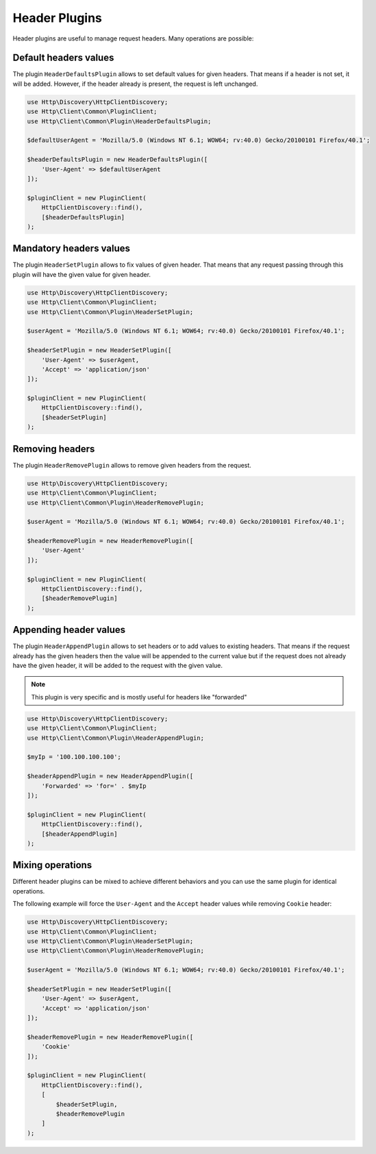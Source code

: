 Header Plugins
==============

Header plugins are useful to manage request headers. Many operations are possible:

Default headers values
----------------------

The plugin ``HeaderDefaultsPlugin`` allows to set default values for given headers.
That means if a header is not set, it will be added.
However, if the header already is present, the request is left unchanged.

.. code:: php

    use Http\Discovery\HttpClientDiscovery;
    use Http\Client\Common\PluginClient;
    use Http\Client\Common\Plugin\HeaderDefaultsPlugin;

    $defaultUserAgent = 'Mozilla/5.0 (Windows NT 6.1; WOW64; rv:40.0) Gecko/20100101 Firefox/40.1';

    $headerDefaultsPlugin = new HeaderDefaultsPlugin([
        'User-Agent' => $defaultUserAgent
    ]);

    $pluginClient = new PluginClient(
        HttpClientDiscovery::find(),
        [$headerDefaultsPlugin]
    );

Mandatory headers values
------------------------

The plugin ``HeaderSetPlugin`` allows to fix values of given header. That means that any request passing through
this plugin will have the given value for given header.

.. code:: php

    use Http\Discovery\HttpClientDiscovery;
    use Http\Client\Common\PluginClient;
    use Http\Client\Common\Plugin\HeaderSetPlugin;

    $userAgent = 'Mozilla/5.0 (Windows NT 6.1; WOW64; rv:40.0) Gecko/20100101 Firefox/40.1';

    $headerSetPlugin = new HeaderSetPlugin([
        'User-Agent' => $userAgent,
        'Accept' => 'application/json'
    ]);

    $pluginClient = new PluginClient(
        HttpClientDiscovery::find(),
        [$headerSetPlugin]
    );



Removing headers
----------------

The plugin ``HeaderRemovePlugin`` allows to remove given headers from the request.

.. code:: php

    use Http\Discovery\HttpClientDiscovery;
    use Http\Client\Common\PluginClient;
    use Http\Client\Common\Plugin\HeaderRemovePlugin;

    $userAgent = 'Mozilla/5.0 (Windows NT 6.1; WOW64; rv:40.0) Gecko/20100101 Firefox/40.1';

    $headerRemovePlugin = new HeaderRemovePlugin([
        'User-Agent'
    ]);

    $pluginClient = new PluginClient(
        HttpClientDiscovery::find(),
        [$headerRemovePlugin]
    );


Appending header values
-----------------------

The plugin ``HeaderAppendPlugin`` allows to set headers or to add values to existing headers.
That means if the request already has the given headers then the value will be appended to the current value
but if the request does not already have the given header, it will be added to the request with the given value.

.. note::

    This plugin is very specific and is mostly useful for headers like "forwarded"

.. code:: php

    use Http\Discovery\HttpClientDiscovery;
    use Http\Client\Common\PluginClient;
    use Http\Client\Common\Plugin\HeaderAppendPlugin;

    $myIp = '100.100.100.100';

    $headerAppendPlugin = new HeaderAppendPlugin([
        'Forwarded' => 'for=' . $myIp
    ]);

    $pluginClient = new PluginClient(
        HttpClientDiscovery::find(),
        [$headerAppendPlugin]
    );


Mixing operations
-----------------

Different header plugins can be mixed to achieve different behaviors
and you can use the same plugin for identical operations.

The following example will force the ``User-Agent`` and the ``Accept`` header values while removing ``Cookie`` header:

.. code:: php

    use Http\Discovery\HttpClientDiscovery;
    use Http\Client\Common\PluginClient;
    use Http\Client\Common\Plugin\HeaderSetPlugin;
    use Http\Client\Common\Plugin\HeaderRemovePlugin;

    $userAgent = 'Mozilla/5.0 (Windows NT 6.1; WOW64; rv:40.0) Gecko/20100101 Firefox/40.1';

    $headerSetPlugin = new HeaderSetPlugin([
        'User-Agent' => $userAgent,
        'Accept' => 'application/json'
    ]);

    $headerRemovePlugin = new HeaderRemovePlugin([
        'Cookie'
    ]);

    $pluginClient = new PluginClient(
        HttpClientDiscovery::find(),
        [
            $headerSetPlugin,
            $headerRemovePlugin
        ]
    );


